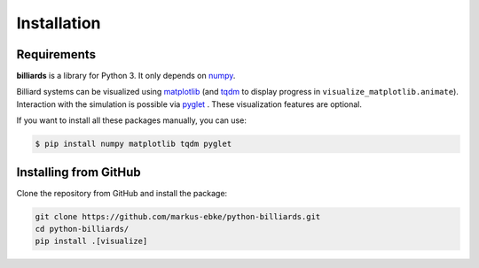 Installation
============

Requirements
------------

**billiards** is a library for Python 3. It only depends on
`numpy <https://numpy.org>`__.

Billiard systems can be visualized using `matplotlib <https://matplotlib.org>`__
(and `tqdm <https://tqdm.github.io>`__ to display progress in
``visualize_matplotlib.animate``). Interaction with the simulation is possible
via `pyglet <https://pyglet.org>`__ . These visualization features are optional.


If you want to install all these packages manually, you can use:

.. code:: shell

    $ pip install numpy matplotlib tqdm pyglet




Installing from GitHub
----------------------

Clone the repository from GitHub and install the package:

.. code:: shell

   git clone https://github.com/markus-ebke/python-billiards.git
   cd python-billiards/
   pip install .[visualize]
